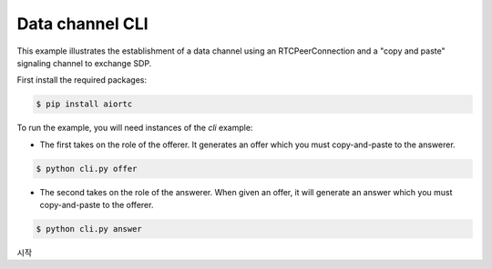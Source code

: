 Data channel CLI
================

This example illustrates the establishment of a data channel using an
RTCPeerConnection and a "copy and paste" signaling channel to exchange SDP.

First install the required packages:

.. code-block:: console

    $ pip install aiortc

To run the example, you will need instances of the `cli` example:

- The first takes on the role of the offerer. It generates an offer which you
  must copy-and-paste to the answerer.

.. code-block:: console

   $ python cli.py offer

- The second takes on the role of the answerer. When given an offer, it will
  generate an answer which you must copy-and-paste to the offerer.

.. code-block:: console

   $ python cli.py answer

시작

.. code-block:: console
   $ python webrtc.py offer

.. code-block:: console
   $ python cli.py answer